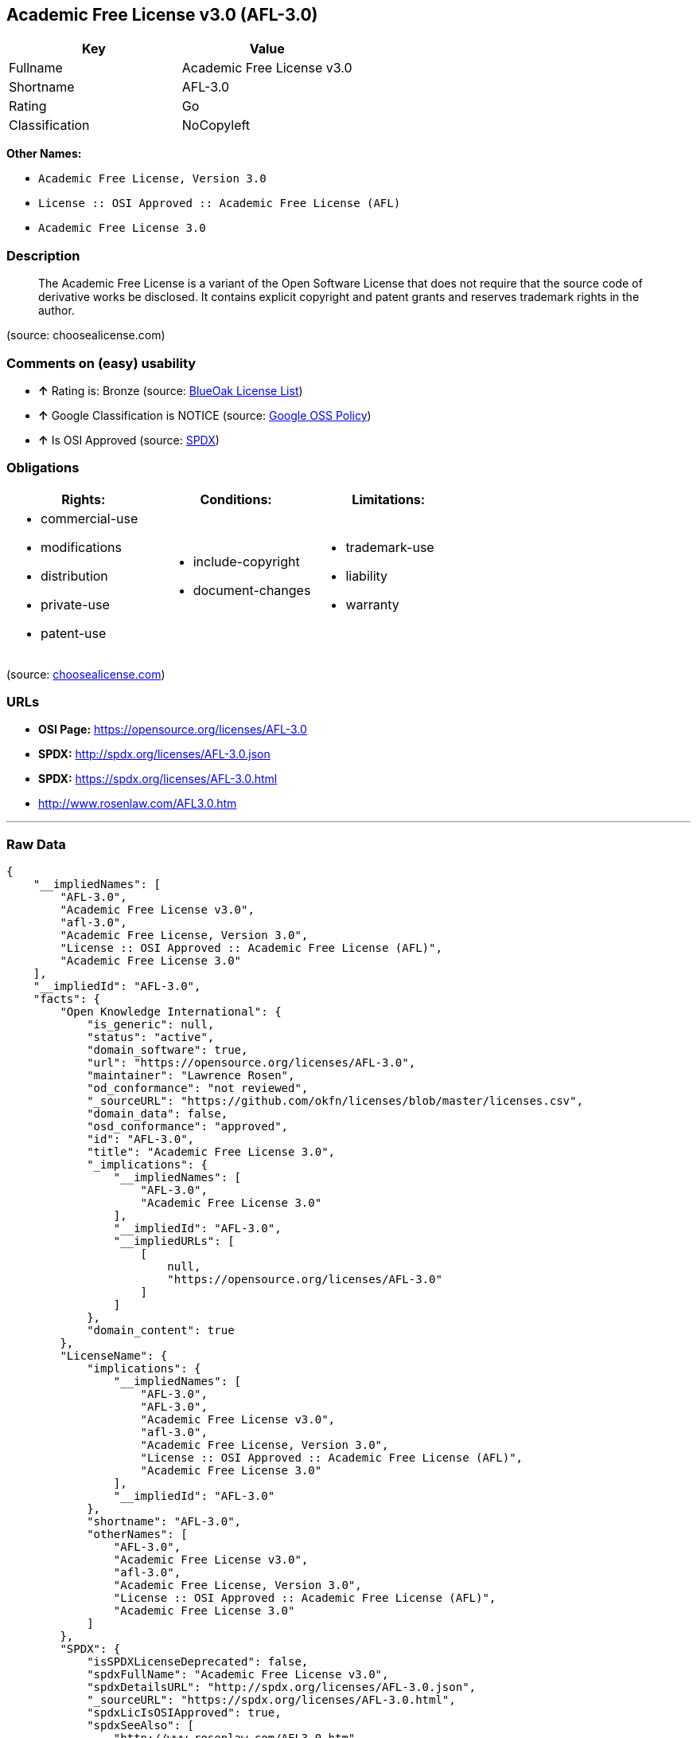 == Academic Free License v3.0 (AFL-3.0)

[cols=",",options="header",]
|====================================
|Key |Value
|Fullname |Academic Free License v3.0
|Shortname |AFL-3.0
|Rating |Go
|Classification |NoCopyleft
|====================================

*Other Names:*

* `Academic Free License, Version 3.0`
* `License :: OSI Approved :: Academic Free License (AFL)`
* `Academic Free License 3.0`

=== Description

______________________________________________________________________________________________________________________________________________________________________________________________________________________________________________
The Academic Free License is a variant of the Open Software License that
does not require that the source code of derivative works be disclosed.
It contains explicit copyright and patent grants and reserves trademark
rights in the author.
______________________________________________________________________________________________________________________________________________________________________________________________________________________________________________

(source: choosealicense.com)

=== Comments on (easy) usability

* *↑* Rating is: Bronze (source: https://blueoakcouncil.org/list[BlueOak
License List])
* *↑* Google Classification is NOTICE (source:
https://opensource.google.com/docs/thirdparty/licenses/[Google OSS
Policy])
* *↑* Is OSI Approved (source:
https://spdx.org/licenses/AFL-3.0.html[SPDX])

=== Obligations

[cols=",,",options="header",]
|==================================
|Rights: |Conditions: |Limitations:
a|
* commercial-use
* modifications
* distribution
* private-use
* patent-use

a|
* include-copyright
* document-changes

a|
* trademark-use
* liability
* warranty

|==================================

(source:
https://github.com/github/choosealicense.com/blob/gh-pages/_licenses/afl-3.0.txt[choosealicense.com])

=== URLs

* *OSI Page:* https://opensource.org/licenses/AFL-3.0
* *SPDX:* http://spdx.org/licenses/AFL-3.0.json
* *SPDX:* https://spdx.org/licenses/AFL-3.0.html
* http://www.rosenlaw.com/AFL3.0.htm

'''''

=== Raw Data

....
{
    "__impliedNames": [
        "AFL-3.0",
        "Academic Free License v3.0",
        "afl-3.0",
        "Academic Free License, Version 3.0",
        "License :: OSI Approved :: Academic Free License (AFL)",
        "Academic Free License 3.0"
    ],
    "__impliedId": "AFL-3.0",
    "facts": {
        "Open Knowledge International": {
            "is_generic": null,
            "status": "active",
            "domain_software": true,
            "url": "https://opensource.org/licenses/AFL-3.0",
            "maintainer": "Lawrence Rosen",
            "od_conformance": "not reviewed",
            "_sourceURL": "https://github.com/okfn/licenses/blob/master/licenses.csv",
            "domain_data": false,
            "osd_conformance": "approved",
            "id": "AFL-3.0",
            "title": "Academic Free License 3.0",
            "_implications": {
                "__impliedNames": [
                    "AFL-3.0",
                    "Academic Free License 3.0"
                ],
                "__impliedId": "AFL-3.0",
                "__impliedURLs": [
                    [
                        null,
                        "https://opensource.org/licenses/AFL-3.0"
                    ]
                ]
            },
            "domain_content": true
        },
        "LicenseName": {
            "implications": {
                "__impliedNames": [
                    "AFL-3.0",
                    "AFL-3.0",
                    "Academic Free License v3.0",
                    "afl-3.0",
                    "Academic Free License, Version 3.0",
                    "License :: OSI Approved :: Academic Free License (AFL)",
                    "Academic Free License 3.0"
                ],
                "__impliedId": "AFL-3.0"
            },
            "shortname": "AFL-3.0",
            "otherNames": [
                "AFL-3.0",
                "Academic Free License v3.0",
                "afl-3.0",
                "Academic Free License, Version 3.0",
                "License :: OSI Approved :: Academic Free License (AFL)",
                "Academic Free License 3.0"
            ]
        },
        "SPDX": {
            "isSPDXLicenseDeprecated": false,
            "spdxFullName": "Academic Free License v3.0",
            "spdxDetailsURL": "http://spdx.org/licenses/AFL-3.0.json",
            "_sourceURL": "https://spdx.org/licenses/AFL-3.0.html",
            "spdxLicIsOSIApproved": true,
            "spdxSeeAlso": [
                "http://www.rosenlaw.com/AFL3.0.htm",
                "https://opensource.org/licenses/afl-3.0"
            ],
            "_implications": {
                "__impliedNames": [
                    "AFL-3.0",
                    "Academic Free License v3.0"
                ],
                "__impliedId": "AFL-3.0",
                "__impliedJudgement": [
                    [
                        "SPDX",
                        {
                            "tag": "PositiveJudgement",
                            "contents": "Is OSI Approved"
                        }
                    ]
                ],
                "__impliedURLs": [
                    [
                        "SPDX",
                        "http://spdx.org/licenses/AFL-3.0.json"
                    ],
                    [
                        null,
                        "http://www.rosenlaw.com/AFL3.0.htm"
                    ],
                    [
                        null,
                        "https://opensource.org/licenses/afl-3.0"
                    ]
                ]
            },
            "spdxLicenseId": "AFL-3.0"
        },
        "OpenChainPolicyTemplate": {
            "isSaaSDeemed": "yes",
            "licenseType": "SaaS",
            "freedomOrDeath": "no",
            "typeCopyleft": "no",
            "_sourceURL": "https://github.com/OpenChain-Project/curriculum/raw/ddf1e879341adbd9b297cd67c5d5c16b2076540b/policy-template/Open%20Source%20Policy%20Template%20for%20OpenChain%20Specification%201.2.ods",
            "name": "Academic Free License 3.0",
            "commercialUse": true,
            "spdxId": "AFL-3.0",
            "_implications": {
                "__impliedNames": [
                    "AFL-3.0"
                ]
            }
        },
        "BlueOak License List": {
            "BlueOakRating": "Bronze",
            "url": "https://spdx.org/licenses/AFL-3.0.html",
            "isPermissive": true,
            "_sourceURL": "https://blueoakcouncil.org/list",
            "name": "Academic Free License v3.0",
            "id": "AFL-3.0",
            "_implications": {
                "__impliedNames": [
                    "AFL-3.0"
                ],
                "__impliedJudgement": [
                    [
                        "BlueOak License List",
                        {
                            "tag": "PositiveJudgement",
                            "contents": "Rating is: Bronze"
                        }
                    ]
                ],
                "__impliedCopyleft": [
                    [
                        "BlueOak License List",
                        "NoCopyleft"
                    ]
                ],
                "__calculatedCopyleft": "NoCopyleft",
                "__impliedURLs": [
                    [
                        "SPDX",
                        "https://spdx.org/licenses/AFL-3.0.html"
                    ]
                ]
            }
        },
        "OpenSourceInitiative": {
            "text": [
                {
                    "url": "https://opensource.org/licenses/AFL-3.0",
                    "title": "HTML",
                    "media_type": "text/html"
                }
            ],
            "identifiers": [
                {
                    "identifier": "AFL-3.0",
                    "scheme": "SPDX"
                },
                {
                    "identifier": "License :: OSI Approved :: Academic Free License (AFL)",
                    "scheme": "Trove"
                }
            ],
            "superseded_by": null,
            "_sourceURL": "https://opensource.org/licenses/",
            "name": "Academic Free License, Version 3.0",
            "other_names": [],
            "keywords": [
                "osi-approved",
                "discouraged",
                "redundant"
            ],
            "id": "AFL-3.0",
            "links": [
                {
                    "note": "OSI Page",
                    "url": "https://opensource.org/licenses/AFL-3.0"
                }
            ],
            "_implications": {
                "__impliedNames": [
                    "AFL-3.0",
                    "Academic Free License, Version 3.0",
                    "AFL-3.0",
                    "License :: OSI Approved :: Academic Free License (AFL)"
                ],
                "__impliedURLs": [
                    [
                        "OSI Page",
                        "https://opensource.org/licenses/AFL-3.0"
                    ]
                ]
            }
        },
        "Wikipedia": {
            "Distribution": {
                "value": "Permissive",
                "description": "distribution of the code to third parties"
            },
            "Sublicensing": {
                "value": "Permissive",
                "description": "whether modified code may be licensed under a different license (for example a copyright) or must retain the same license under which it was provided"
            },
            "Linking": {
                "value": "Permissive",
                "description": "linking of the licensed code with code licensed under a different license (e.g. when the code is provided as a library)"
            },
            "Publication date": "2002",
            "_sourceURL": "https://en.wikipedia.org/wiki/Comparison_of_free_and_open-source_software_licenses",
            "Koordinaten": {
                "name": "Academic Free License",
                "version": "3.0",
                "spdxId": "AFL-3.0"
            },
            "Patent grant": {
                "value": "Yes",
                "description": "protection of licensees from patent claims made by code contributors regarding their contribution, and protection of contributors from patent claims made by licensees"
            },
            "Trademark grant": {
                "value": "No",
                "description": "use of trademarks associated with the licensed code or its contributors by a licensee"
            },
            "_implications": {
                "__impliedNames": [
                    "AFL-3.0",
                    "Academic Free License 3.0"
                ]
            },
            "Private use": {
                "value": "Yes",
                "description": "whether modification to the code must be shared with the community or may be used privately (e.g. internal use by a corporation)"
            },
            "Modification": {
                "value": "Permissive",
                "description": "modification of the code by a licensee"
            }
        },
        "choosealicense.com": {
            "limitations": [
                "trademark-use",
                "liability",
                "warranty"
            ],
            "_sourceURL": "https://github.com/github/choosealicense.com/blob/gh-pages/_licenses/afl-3.0.txt",
            "content": "---\ntitle: Academic Free License v3.0\nspdx-id: AFL-3.0\n\ndescription: The Academic Free License is a variant of the Open Software License that does not require that the source code of derivative works be disclosed. It contains explicit copyright and patent grants and reserves trademark rights in the author.\n\nhow: Create a text file (typically named LICENSE or LICENSE.txt) in the root of your source code and copy the text of the license into the file. Files licensed under AFL 3.0 must also include the notice \"Licensed under the Academic Free License version 3.0\" adjacent to the copyright notice.\n\nusing:\n\npermissions:\n  - commercial-use\n  - modifications\n  - distribution\n  - private-use\n  - patent-use\n\nconditions:\n  - include-copyright\n  - document-changes\n\nlimitations:\n  - trademark-use\n  - liability\n  - warranty\n\n---\n\nAcademic Free License (Ã¢ÂÂAFLÃ¢ÂÂ) v. 3.0\n\nThis Academic Free License (the \"License\") applies to any original work of\nauthorship (the \"Original Work\") whose owner (the \"Licensor\") has placed the\nfollowing licensing notice adjacent to the copyright notice for the Original\nWork:\n\n     Licensed under the Academic Free License version 3.0\n\n1) Grant of Copyright License. Licensor grants You a worldwide, royalty-free,\nnon-exclusive, sublicensable license, for the duration of the copyright, to do\nthe following:\n\n     a) to reproduce the Original Work in copies, either alone or as part of a\n     collective work;\n\n     b) to translate, adapt, alter, transform, modify, or arrange the Original\n     Work, thereby creating derivative works (\"Derivative Works\") based upon\n     the Original Work;\n\n     c) to distribute or communicate copies of the Original Work and\n     Derivative Works to the public, under any license of your choice that\n     does not contradict the terms and conditions, including LicensorÃ¢ÂÂs\n     reserved rights and remedies, in this Academic Free License;\n     d) to perform the Original Work publicly; and\n     e) to display the Original Work publicly.\n\n2) Grant of Patent License. Licensor grants You a worldwide, royalty-free,\nnon-exclusive, sublicensable license, under patent claims owned or controlled\nby the Licensor that are embodied in the Original Work as furnished by the\nLicensor, for the duration of the patents, to make, use, sell, offer for sale,\nhave made, and import the Original Work and Derivative Works.\n\n3) Grant of Source Code License. The term \"Source Code\" means the preferred\nform of the Original Work for making modifications to it and all available\ndocumentation describing how to modify the Original Work. Licensor agrees to\nprovide a machine-readable copy of the Source Code of the Original Work along\nwith each copy of the Original Work that Licensor distributes. Licensor\nreserves the right to satisfy this obligation by placing a machine-readable\ncopy of the Source Code in an information repository reasonably calculated to\npermit inexpensive and convenient access by You for as long as Licensor\ncontinues to distribute the Original Work.\n\n4) Exclusions From License Grant. Neither the names of Licensor, nor the names\nof any contributors to the Original Work, nor any of their trademarks or\nservice marks, may be used to endorse or promote products derived from this\nOriginal Work without express prior permission of the Licensor. Except as\nexpressly stated herein, nothing in this License grants any license to\nLicensorÃ¢ÂÂs trademarks, copyrights, patents, trade secrets or any other\nintellectual property. No patent license is granted to make, use, sell, offer\nfor sale, have made, or import embodiments of any patent claims other than the\nlicensed claims defined in Section 2. No license is granted to the trademarks\nof Licensor even if such marks are included in the Original Work. Nothing in\nthis License shall be interpreted to prohibit Licensor from licensing under\nterms different from this License any Original Work that Licensor otherwise\nwould have a right to license.\n\n5) External Deployment. The term \"External Deployment\" means the use,\ndistribution, or communication of the Original Work or Derivative Works in any\nway such that the Original Work or Derivative Works may be used by anyone\nother than You, whether those works are distributed or communicated to those\npersons or made available as an application intended for use over a network.\nAs an express condition for the grants of license hereunder, You must treat\nany External Deployment by You of the Original Work or a Derivative Work as a\ndistribution under section 1(c).\n\n6) Attribution Rights. You must retain, in the Source Code of any Derivative\nWorks that You create, all copyright, patent, or trademark notices from the\nSource Code of the Original Work, as well as any notices of licensing and any\ndescriptive text identified therein as an \"Attribution Notice.\" You must cause\nthe Source Code for any Derivative Works that You create to carry a prominent\nAttribution Notice reasonably calculated to inform recipients that You have\nmodified the Original Work.\n\n7) Warranty of Provenance and Disclaimer of Warranty. Licensor warrants that\nthe copyright in and to the Original Work and the patent rights granted herein\nby Licensor are owned by the Licensor or are sublicensed to You under the\nterms of this License with the permission of the contributor(s) of those\ncopyrights and patent rights. Except as expressly stated in the immediately\npreceding sentence, the Original Work is provided under this License on an \"AS\nIS\" BASIS and WITHOUT WARRANTY, either express or implied, including, without\nlimitation, the warranties of non-infringement, merchantability or fitness for\na particular purpose. THE ENTIRE RISK AS TO THE QUALITY OF THE ORIGINAL WORK\nIS WITH YOU. This DISCLAIMER OF WARRANTY constitutes an essential part of this\nLicense. No license to the Original Work is granted by this License except\nunder this disclaimer.\n\n8) Limitation of Liability. Under no circumstances and under no legal theory,\nwhether in tort (including negligence), contract, or otherwise, shall the\nLicensor be liable to anyone for any indirect, special, incidental, or\nconsequential damages of any character arising as a result of this License or\nthe use of the Original Work including, without limitation, damages for loss\nof goodwill, work stoppage, computer failure or malfunction, or any and all\nother commercial damages or losses. This limitation of liability shall not\napply to the extent applicable law prohibits such limitation.\n\n9) Acceptance and Termination. If, at any time, You expressly assented to this\nLicense, that assent indicates your clear and irrevocable acceptance of this\nLicense and all of its terms and conditions. If You distribute or communicate\ncopies of the Original Work or a Derivative Work, You must make a reasonable\neffort under the circumstances to obtain the express assent of recipients to\nthe terms of this License. This License conditions your rights to undertake\nthe activities listed in Section 1, including your right to create Derivative\nWorks based upon the Original Work, and doing so without honoring these terms\nand conditions is prohibited by copyright law and international treaty.\nNothing in this License is intended to affect copyright exceptions and\nlimitations (including Ã¢ÂÂfair useÃ¢ÂÂ or Ã¢ÂÂfair dealingÃ¢ÂÂ). This License shall\nterminate immediately and You may no longer exercise any of the rights granted\nto You by this License upon your failure to honor the conditions in Section\n1(c).\n\n10) Termination for Patent Action. This License shall terminate automatically\nand You may no longer exercise any of the rights granted to You by this\nLicense as of the date You commence an action, including a cross-claim or\ncounterclaim, against Licensor or any licensee alleging that the Original Work\ninfringes a patent. This termination provision shall not apply for an action\nalleging patent infringement by combinations of the Original Work with other\nsoftware or hardware.\n\n11) Jurisdiction, Venue and Governing Law. Any action or suit relating to this\nLicense may be brought only in the courts of a jurisdiction wherein the\nLicensor resides or in which Licensor conducts its primary business, and under\nthe laws of that jurisdiction excluding its conflict-of-law provisions. The\napplication of the United Nations Convention on Contracts for the\nInternational Sale of Goods is expressly excluded. Any use of the Original\nWork outside the scope of this License or after its termination shall be\nsubject to the requirements and penalties of copyright or patent law in the\nappropriate jurisdiction. This section shall survive the termination of this\nLicense.\n\n12) AttorneysÃ¢ÂÂ Fees. In any action to enforce the terms of this License or\nseeking damages relating thereto, the prevailing party shall be entitled to\nrecover its costs and expenses, including, without limitation, reasonable\nattorneys' fees and costs incurred in connection with such action, including\nany appeal of such action. This section shall survive the termination of this\nLicense.\n\n13) Miscellaneous. If any provision of this License is held to be\nunenforceable, such provision shall be reformed only to the extent necessary\nto make it enforceable.\n\n14) Definition of \"You\" in This License. \"You\" throughout this License,\nwhether in upper or lower case, means an individual or a legal entity\nexercising rights under, and complying with all of the terms of, this License.\nFor legal entities, \"You\" includes any entity that controls, is controlled by,\nor is under common control with you. For purposes of this definition,\n\"control\" means (i) the power, direct or indirect, to cause the direction or\nmanagement of such entity, whether by contract or otherwise, or (ii) ownership\nof fifty percent (50%) or more of the outstanding shares, or (iii) beneficial\nownership of such entity.\n\n15) Right to Use. You may use the Original Work in all ways not otherwise\nrestricted or conditioned by this License or by law, and Licensor promises not\nto interfere with or be responsible for such uses by You.\n\n16) Modification of This License. This License is Copyright ÃÂ© 2005 Lawrence\nRosen. Permission is granted to copy, distribute, or communicate this License\nwithout modification. Nothing in this License permits You to modify this\nLicense as applied to the Original Work or to Derivative Works. However, You\nmay modify the text of this License and copy, distribute or communicate your\nmodified version (the \"Modified License\") and apply it to other original works\nof authorship subject to the following conditions: (i) You may not indicate in\nany way that your Modified License is the \"Academic Free License\" or \"AFL\" and\nyou may not use those names in the name of your Modified License; (ii) You\nmust replace the notice specified in the first paragraph above with the notice\n\"Licensed under <insert your license name here>\" or with a notice of your own\nthat is not confusingly similar to the notice in this License; and (iii) You\nmay not claim that your original works are open source software unless your\nModified License has been approved by Open Source Initiative (OSI) and You\ncomply with its license review and certification process.\n",
            "name": "afl-3.0",
            "hidden": null,
            "spdxId": "AFL-3.0",
            "conditions": [
                "include-copyright",
                "document-changes"
            ],
            "permissions": [
                "commercial-use",
                "modifications",
                "distribution",
                "private-use",
                "patent-use"
            ],
            "featured": null,
            "nickname": null,
            "how": "Create a text file (typically named LICENSE or LICENSE.txt) in the root of your source code and copy the text of the license into the file. Files licensed under AFL 3.0 must also include the notice \"Licensed under the Academic Free License version 3.0\" adjacent to the copyright notice.",
            "title": "Academic Free License v3.0",
            "_implications": {
                "__impliedNames": [
                    "afl-3.0",
                    "AFL-3.0"
                ],
                "__obligations": {
                    "limitations": [
                        {
                            "tag": "ImpliedLimitation",
                            "contents": "trademark-use"
                        },
                        {
                            "tag": "ImpliedLimitation",
                            "contents": "liability"
                        },
                        {
                            "tag": "ImpliedLimitation",
                            "contents": "warranty"
                        }
                    ],
                    "rights": [
                        {
                            "tag": "ImpliedRight",
                            "contents": "commercial-use"
                        },
                        {
                            "tag": "ImpliedRight",
                            "contents": "modifications"
                        },
                        {
                            "tag": "ImpliedRight",
                            "contents": "distribution"
                        },
                        {
                            "tag": "ImpliedRight",
                            "contents": "private-use"
                        },
                        {
                            "tag": "ImpliedRight",
                            "contents": "patent-use"
                        }
                    ],
                    "conditions": [
                        {
                            "tag": "ImpliedCondition",
                            "contents": "include-copyright"
                        },
                        {
                            "tag": "ImpliedCondition",
                            "contents": "document-changes"
                        }
                    ]
                }
            },
            "description": "The Academic Free License is a variant of the Open Software License that does not require that the source code of derivative works be disclosed. It contains explicit copyright and patent grants and reserves trademark rights in the author."
        },
        "Google OSS Policy": {
            "rating": "NOTICE",
            "_sourceURL": "https://opensource.google.com/docs/thirdparty/licenses/",
            "id": "AFL-3.0",
            "_implications": {
                "__impliedNames": [
                    "AFL-3.0"
                ],
                "__impliedJudgement": [
                    [
                        "Google OSS Policy",
                        {
                            "tag": "PositiveJudgement",
                            "contents": "Google Classification is NOTICE"
                        }
                    ]
                ],
                "__impliedCopyleft": [
                    [
                        "Google OSS Policy",
                        "NoCopyleft"
                    ]
                ],
                "__calculatedCopyleft": "NoCopyleft"
            }
        }
    },
    "__impliedJudgement": [
        [
            "BlueOak License List",
            {
                "tag": "PositiveJudgement",
                "contents": "Rating is: Bronze"
            }
        ],
        [
            "Google OSS Policy",
            {
                "tag": "PositiveJudgement",
                "contents": "Google Classification is NOTICE"
            }
        ],
        [
            "SPDX",
            {
                "tag": "PositiveJudgement",
                "contents": "Is OSI Approved"
            }
        ]
    ],
    "__impliedCopyleft": [
        [
            "BlueOak License List",
            "NoCopyleft"
        ],
        [
            "Google OSS Policy",
            "NoCopyleft"
        ]
    ],
    "__calculatedCopyleft": "NoCopyleft",
    "__obligations": {
        "limitations": [
            {
                "tag": "ImpliedLimitation",
                "contents": "trademark-use"
            },
            {
                "tag": "ImpliedLimitation",
                "contents": "liability"
            },
            {
                "tag": "ImpliedLimitation",
                "contents": "warranty"
            }
        ],
        "rights": [
            {
                "tag": "ImpliedRight",
                "contents": "commercial-use"
            },
            {
                "tag": "ImpliedRight",
                "contents": "modifications"
            },
            {
                "tag": "ImpliedRight",
                "contents": "distribution"
            },
            {
                "tag": "ImpliedRight",
                "contents": "private-use"
            },
            {
                "tag": "ImpliedRight",
                "contents": "patent-use"
            }
        ],
        "conditions": [
            {
                "tag": "ImpliedCondition",
                "contents": "include-copyright"
            },
            {
                "tag": "ImpliedCondition",
                "contents": "document-changes"
            }
        ]
    },
    "__impliedURLs": [
        [
            "SPDX",
            "http://spdx.org/licenses/AFL-3.0.json"
        ],
        [
            null,
            "http://www.rosenlaw.com/AFL3.0.htm"
        ],
        [
            null,
            "https://opensource.org/licenses/afl-3.0"
        ],
        [
            "SPDX",
            "https://spdx.org/licenses/AFL-3.0.html"
        ],
        [
            "OSI Page",
            "https://opensource.org/licenses/AFL-3.0"
        ],
        [
            null,
            "https://opensource.org/licenses/AFL-3.0"
        ]
    ]
}
....